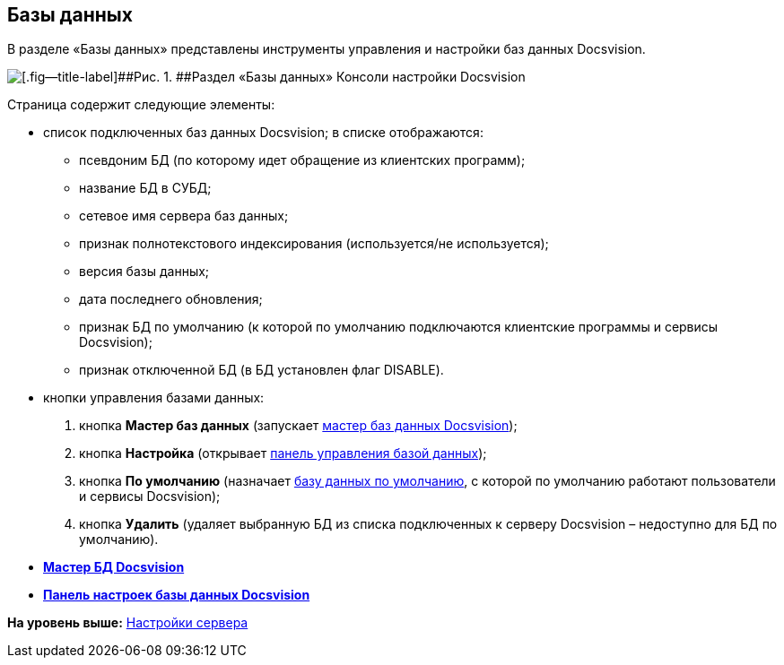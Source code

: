 [[ariaid-title1]]
== Базы данных

В разделе «Базы данных» представлены инструменты управления и настройки баз данных Docsvision.

image::img/Server_Settings_Databases.png[[.fig--title-label]##Рис. 1. ##Раздел «Базы данных» Консоли настройки Docsvision]

Страница содержит следующие элементы:

* список подключенных баз данных Docsvision; в списке отображаются:
** псевдоним БД (по которому идет обращение из клиентских программ);
** название БД в СУБД;
** сетевое имя сервера баз данных;
** признак полнотекстового индексирования (используется/не используется);
** версия базы данных;
** дата последнего обновления;
** признак БД по умолчанию (к которой по умолчанию подключаются клиентские программы и сервисы Docsvision);
** признак отключенной БД (в БД установлен флаг DISABLE).
* кнопки управления базами данных:
. кнопка [.ph .uicontrol]*Мастер баз данных* (запускает xref:DatabasesMaster.adoc[мастер баз данных Docsvision]);
. кнопка [.ph .uicontrol]*Настройка* (открывает xref:DatabaseConfiguration.adoc[панель управления базой данных]);
. кнопка [.ph .uicontrol]*По умолчанию* (назначает xref:ChoiceDefaultDatabase.adoc[базу данных по умолчанию], с которой по умолчанию работают пользователи и сервисы Docsvision);
. кнопка [.ph .uicontrol]*Удалить* (удаляет выбранную БД из списка подключенных к серверу Docsvision – недоступно для БД по умолчанию).

* *xref:../topics/DatabasesMaster.adoc[Мастер БД Docsvision]* +
* *xref:../topics/DatabaseConfiguration.adoc[Панель настроек базы данных Docsvision]* +

*На уровень выше:* xref:../topics/Server_Settings.adoc[Настройки сервера]

